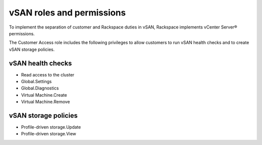 
vSAN roles and permissions
--------------------------

To implement the separation of customer and Rackspace duties
in vSAN, Rackspace implements vCenter Server® permissions.

The Customer Access role includes the following privileges to allow
customers to run vSAN health checks and to create vSAN storage
policies.

vSAN health checks
~~~~~~~~~~~~~~~~~~

-  Read access to the cluster
-  Global.Settings
-  Global.Diagnostics
-  Virtual Machine.Create
-  Virtual Machine.Remove

vSAN storage policies
~~~~~~~~~~~~~~~~~~~~~

-  Profile-driven storage.Update
-  Profile-driven storage.View
